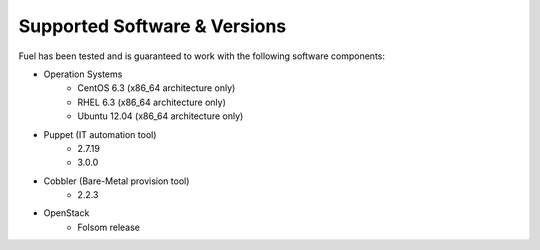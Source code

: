 Supported Software & Versions
=============================

.. contents:: :local:

Fuel has been tested and is guaranteed to work with the following software components:

* Operation Systems
    * CentOS 6.3 (x86_64 architecture only)
    * RHEL 6.3 (x86_64 architecture only)
    * Ubuntu 12.04 (x86_64 architecture only)

* Puppet (IT automation tool)
    * 2.7.19
    * 3.0.0

* Cobbler (Bare-Metal provision tool)
    * 2.2.3

* OpenStack
    * Folsom release
